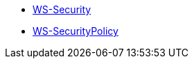 * https://cxf.apache.org/docs/ws-security.html[WS-Security]
* https://cxf.apache.org/docs/ws-securitypolicy.html[WS-SecurityPolicy]
